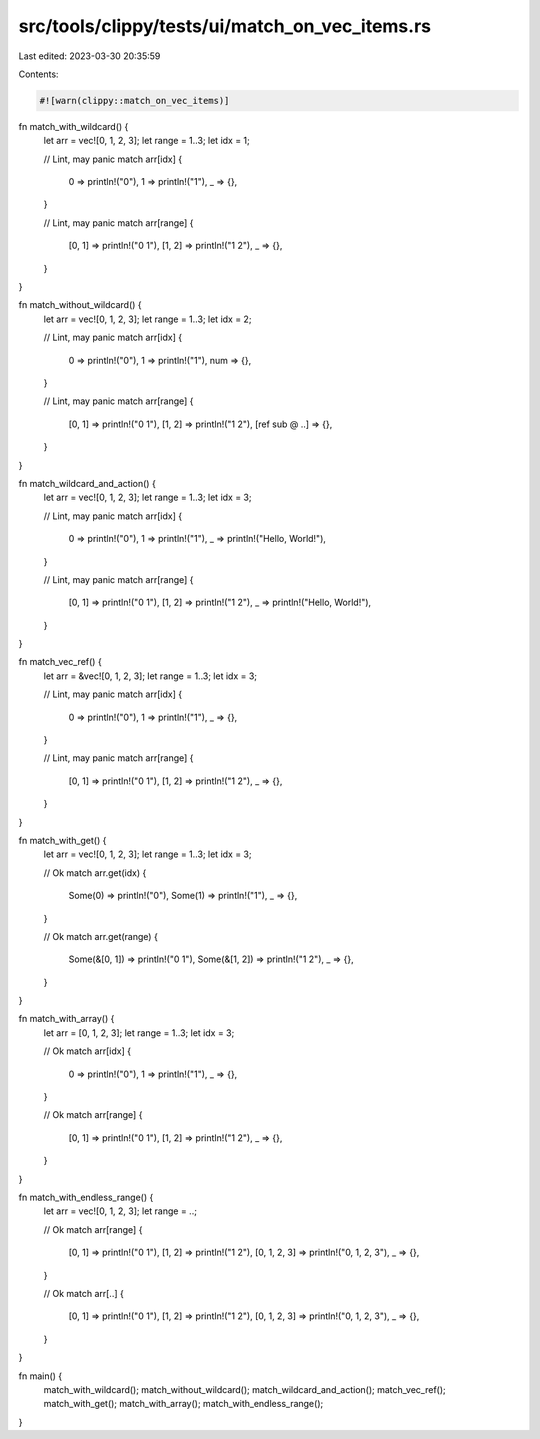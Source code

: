 src/tools/clippy/tests/ui/match_on_vec_items.rs
===============================================

Last edited: 2023-03-30 20:35:59

Contents:

.. code-block:: rs

    #![warn(clippy::match_on_vec_items)]

fn match_with_wildcard() {
    let arr = vec![0, 1, 2, 3];
    let range = 1..3;
    let idx = 1;

    // Lint, may panic
    match arr[idx] {
        0 => println!("0"),
        1 => println!("1"),
        _ => {},
    }

    // Lint, may panic
    match arr[range] {
        [0, 1] => println!("0 1"),
        [1, 2] => println!("1 2"),
        _ => {},
    }
}

fn match_without_wildcard() {
    let arr = vec![0, 1, 2, 3];
    let range = 1..3;
    let idx = 2;

    // Lint, may panic
    match arr[idx] {
        0 => println!("0"),
        1 => println!("1"),
        num => {},
    }

    // Lint, may panic
    match arr[range] {
        [0, 1] => println!("0 1"),
        [1, 2] => println!("1 2"),
        [ref sub @ ..] => {},
    }
}

fn match_wildcard_and_action() {
    let arr = vec![0, 1, 2, 3];
    let range = 1..3;
    let idx = 3;

    // Lint, may panic
    match arr[idx] {
        0 => println!("0"),
        1 => println!("1"),
        _ => println!("Hello, World!"),
    }

    // Lint, may panic
    match arr[range] {
        [0, 1] => println!("0 1"),
        [1, 2] => println!("1 2"),
        _ => println!("Hello, World!"),
    }
}

fn match_vec_ref() {
    let arr = &vec![0, 1, 2, 3];
    let range = 1..3;
    let idx = 3;

    // Lint, may panic
    match arr[idx] {
        0 => println!("0"),
        1 => println!("1"),
        _ => {},
    }

    // Lint, may panic
    match arr[range] {
        [0, 1] => println!("0 1"),
        [1, 2] => println!("1 2"),
        _ => {},
    }
}

fn match_with_get() {
    let arr = vec![0, 1, 2, 3];
    let range = 1..3;
    let idx = 3;

    // Ok
    match arr.get(idx) {
        Some(0) => println!("0"),
        Some(1) => println!("1"),
        _ => {},
    }

    // Ok
    match arr.get(range) {
        Some(&[0, 1]) => println!("0 1"),
        Some(&[1, 2]) => println!("1 2"),
        _ => {},
    }
}

fn match_with_array() {
    let arr = [0, 1, 2, 3];
    let range = 1..3;
    let idx = 3;

    // Ok
    match arr[idx] {
        0 => println!("0"),
        1 => println!("1"),
        _ => {},
    }

    // Ok
    match arr[range] {
        [0, 1] => println!("0 1"),
        [1, 2] => println!("1 2"),
        _ => {},
    }
}

fn match_with_endless_range() {
    let arr = vec![0, 1, 2, 3];
    let range = ..;

    // Ok
    match arr[range] {
        [0, 1] => println!("0 1"),
        [1, 2] => println!("1 2"),
        [0, 1, 2, 3] => println!("0, 1, 2, 3"),
        _ => {},
    }

    // Ok
    match arr[..] {
        [0, 1] => println!("0 1"),
        [1, 2] => println!("1 2"),
        [0, 1, 2, 3] => println!("0, 1, 2, 3"),
        _ => {},
    }
}

fn main() {
    match_with_wildcard();
    match_without_wildcard();
    match_wildcard_and_action();
    match_vec_ref();
    match_with_get();
    match_with_array();
    match_with_endless_range();
}


